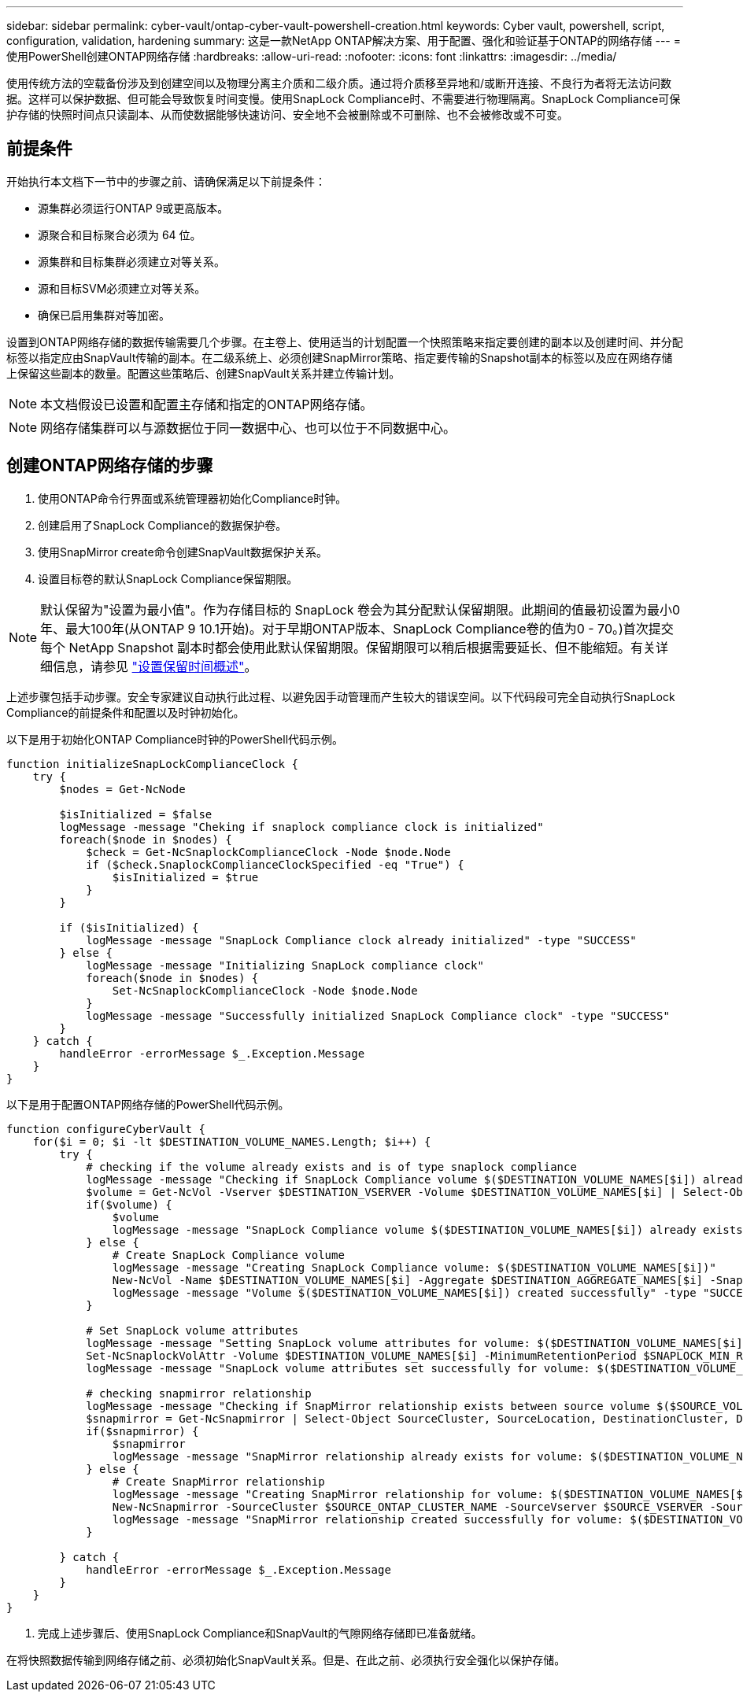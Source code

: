 ---
sidebar: sidebar 
permalink: cyber-vault/ontap-cyber-vault-powershell-creation.html 
keywords: Cyber vault, powershell, script, configuration, validation, hardening 
summary: 这是一款NetApp ONTAP解决方案、用于配置、强化和验证基于ONTAP的网络存储 
---
= 使用PowerShell创建ONTAP网络存储
:hardbreaks:
:allow-uri-read: 
:nofooter: 
:icons: font
:linkattrs: 
:imagesdir: ../media/


[role="lead"]
使用传统方法的空载备份涉及到创建空间以及物理分离主介质和二级介质。通过将介质移至异地和/或断开连接、不良行为者将无法访问数据。这样可以保护数据、但可能会导致恢复时间变慢。使用SnapLock Compliance时、不需要进行物理隔离。SnapLock Compliance可保护存储的快照时间点只读副本、从而使数据能够快速访问、安全地不会被删除或不可删除、也不会被修改或不可变。



== 前提条件

开始执行本文档下一节中的步骤之前、请确保满足以下前提条件：

* 源集群必须运行ONTAP 9或更高版本。
* 源聚合和目标聚合必须为 64 位。
* 源集群和目标集群必须建立对等关系。
* 源和目标SVM必须建立对等关系。
* 确保已启用集群对等加密。


设置到ONTAP网络存储的数据传输需要几个步骤。在主卷上、使用适当的计划配置一个快照策略来指定要创建的副本以及创建时间、并分配标签以指定应由SnapVault传输的副本。在二级系统上、必须创建SnapMirror策略、指定要传输的Snapshot副本的标签以及应在网络存储上保留这些副本的数量。配置这些策略后、创建SnapVault关系并建立传输计划。


NOTE: 本文档假设已设置和配置主存储和指定的ONTAP网络存储。


NOTE: 网络存储集群可以与源数据位于同一数据中心、也可以位于不同数据中心。



== 创建ONTAP网络存储的步骤

. 使用ONTAP命令行界面或系统管理器初始化Compliance时钟。
. 创建启用了SnapLock Compliance的数据保护卷。
. 使用SnapMirror create命令创建SnapVault数据保护关系。
. 设置目标卷的默认SnapLock Compliance保留期限。



NOTE: 默认保留为"设置为最小值"。作为存储目标的 SnapLock 卷会为其分配默认保留期限。此期间的值最初设置为最小0年、最大100年(从ONTAP 9 10.1开始)。对于早期ONTAP版本、SnapLock Compliance卷的值为0 - 70。)首次提交每个 NetApp Snapshot 副本时都会使用此默认保留期限。保留期限可以稍后根据需要延长、但不能缩短。有关详细信息，请参见 link:https://docs.netapp.com/us-en/ontap/snaplock/set-retention-period-task.html["设置保留时间概述"^]。

上述步骤包括手动步骤。安全专家建议自动执行此过程、以避免因手动管理而产生较大的错误空间。以下代码段可完全自动执行SnapLock Compliance的前提条件和配置以及时钟初始化。

以下是用于初始化ONTAP Compliance时钟的PowerShell代码示例。

[source, powershell]
----
function initializeSnapLockComplianceClock {
    try {
        $nodes = Get-NcNode

        $isInitialized = $false
        logMessage -message "Cheking if snaplock compliance clock is initialized"
        foreach($node in $nodes) {
            $check = Get-NcSnaplockComplianceClock -Node $node.Node
            if ($check.SnaplockComplianceClockSpecified -eq "True") {
                $isInitialized = $true
            }
        }

        if ($isInitialized) {
            logMessage -message "SnapLock Compliance clock already initialized" -type "SUCCESS"
        } else {
            logMessage -message "Initializing SnapLock compliance clock"
            foreach($node in $nodes) {
                Set-NcSnaplockComplianceClock -Node $node.Node
            }
            logMessage -message "Successfully initialized SnapLock Compliance clock" -type "SUCCESS"
        }
    } catch {
        handleError -errorMessage $_.Exception.Message
    }
}

----
以下是用于配置ONTAP网络存储的PowerShell代码示例。

[source, powershell]
----
function configureCyberVault {
    for($i = 0; $i -lt $DESTINATION_VOLUME_NAMES.Length; $i++) {
        try {
            # checking if the volume already exists and is of type snaplock compliance
            logMessage -message "Checking if SnapLock Compliance volume $($DESTINATION_VOLUME_NAMES[$i]) already exists in vServer $DESTINATION_VSERVER"
            $volume = Get-NcVol -Vserver $DESTINATION_VSERVER -Volume $DESTINATION_VOLUME_NAMES[$i] | Select-Object -Property Name, State, TotalSize, Aggregate, Vserver, Snaplock | Where-Object { $_.Snaplock.Type -eq "compliance" }
            if($volume) {
                $volume
                logMessage -message "SnapLock Compliance volume $($DESTINATION_VOLUME_NAMES[$i]) already exists in vServer $DESTINATION_VSERVER" -type "SUCCESS"
            } else {
                # Create SnapLock Compliance volume
                logMessage -message "Creating SnapLock Compliance volume: $($DESTINATION_VOLUME_NAMES[$i])"
                New-NcVol -Name $DESTINATION_VOLUME_NAMES[$i] -Aggregate $DESTINATION_AGGREGATE_NAMES[$i] -SnaplockType Compliance -Type DP -Size $DESTINATION_VOLUME_SIZES[$i] -ErrorAction Stop | Select-Object -Property Name, State, TotalSize, Aggregate, Vserver
                logMessage -message "Volume $($DESTINATION_VOLUME_NAMES[$i]) created successfully" -type "SUCCESS"
            }

            # Set SnapLock volume attributes
            logMessage -message "Setting SnapLock volume attributes for volume: $($DESTINATION_VOLUME_NAMES[$i])"
            Set-NcSnaplockVolAttr -Volume $DESTINATION_VOLUME_NAMES[$i] -MinimumRetentionPeriod $SNAPLOCK_MIN_RETENTION -MaximumRetentionPeriod $SNAPLOCK_MAX_RETENTION -ErrorAction Stop | Select-Object -Property Type, MinimumRetentionPeriod, MaximumRetentionPeriod
            logMessage -message "SnapLock volume attributes set successfully for volume: $($DESTINATION_VOLUME_NAMES[$i])" -type "SUCCESS"

            # checking snapmirror relationship
            logMessage -message "Checking if SnapMirror relationship exists between source volume $($SOURCE_VOLUME_NAMES[$i]) and destination SnapLock Compliance volume $($DESTINATION_VOLUME_NAMES[$i])"
            $snapmirror = Get-NcSnapmirror | Select-Object SourceCluster, SourceLocation, DestinationCluster, DestinationLocation, Status, MirrorState | Where-Object { $_.SourceCluster -eq $SOURCE_ONTAP_CLUSTER_NAME -and $_.SourceLocation -eq "$($SOURCE_VSERVER):$($SOURCE_VOLUME_NAMES[$i])" -and $_.DestinationCluster -eq $DESTINATION_ONTAP_CLUSTER_NAME -and $_.DestinationLocation -eq "$($DESTINATION_VSERVER):$($DESTINATION_VOLUME_NAMES[$i])" -and ($_.Status -eq "snapmirrored" -or $_.Status -eq "uninitialized") }
            if($snapmirror) {
                $snapmirror
                logMessage -message "SnapMirror relationship already exists for volume: $($DESTINATION_VOLUME_NAMES[$i])" -type "SUCCESS"
            } else {
                # Create SnapMirror relationship
                logMessage -message "Creating SnapMirror relationship for volume: $($DESTINATION_VOLUME_NAMES[$i])"
                New-NcSnapmirror -SourceCluster $SOURCE_ONTAP_CLUSTER_NAME -SourceVserver $SOURCE_VSERVER -SourceVolume $SOURCE_VOLUME_NAMES[$i] -DestinationCluster $DESTINATION_ONTAP_CLUSTER_NAME -DestinationVserver $DESTINATION_VSERVER -DestinationVolume $DESTINATION_VOLUME_NAMES[$i] -Policy $SNAPMIRROR_PROTECTION_POLICY -Schedule $SNAPMIRROR_SCHEDULE -ErrorAction Stop | Select-Object -Property SourceCluster, SourceLocation, DestinationCluster, DestinationLocation, Status, Policy, Schedule
                logMessage -message "SnapMirror relationship created successfully for volume: $($DESTINATION_VOLUME_NAMES[$i])" -type "SUCCESS"
            }

        } catch {
            handleError -errorMessage $_.Exception.Message
        }
    }
}

----
. 完成上述步骤后、使用SnapLock Compliance和SnapVault的气隙网络存储即已准备就绪。


在将快照数据传输到网络存储之前、必须初始化SnapVault关系。但是、在此之前、必须执行安全强化以保护存储。
